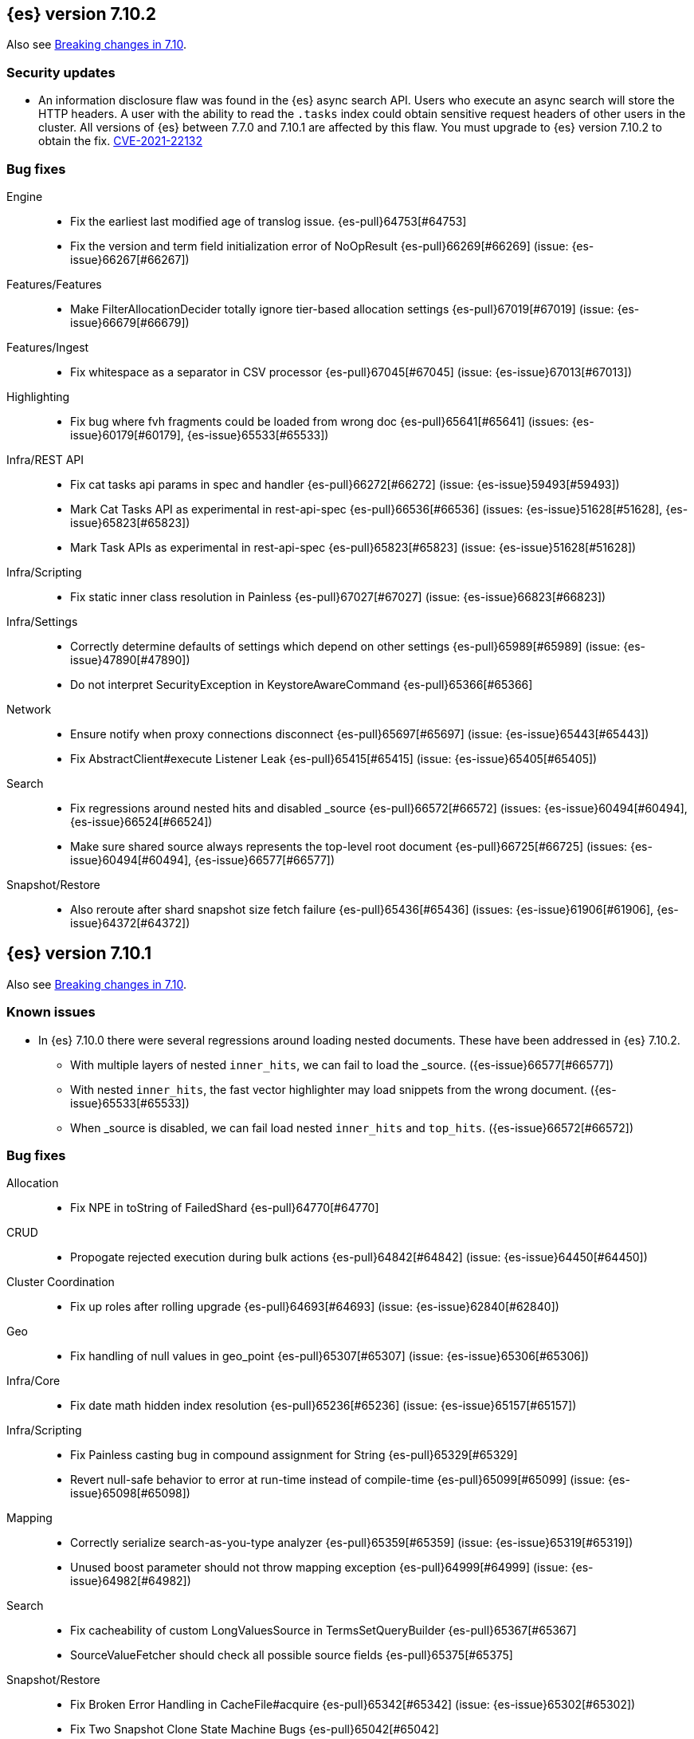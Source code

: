 [[release-notes-7.10.2]]
== {es} version 7.10.2

Also see <<breaking-changes-7.10,Breaking changes in 7.10>>.

[discrete]
[[security-updates-7.10.2]]
=== Security updates

* An information disclosure flaw was found in the {es} async search API.
Users who execute an async search will store the HTTP headers.
A user with the ability to read the `.tasks` index could obtain
sensitive request headers of other users in the cluster.
All versions of {es} between 7.7.0 and 7.10.1 are affected by this flaw.
You must upgrade to {es} version 7.10.2 to obtain the fix.
https://cve.mitre.org/cgi-bin/cvename.cgi?name=CVE-2021-22132[CVE-2021-22132]

[[bug-7.10.2]]
[float]
=== Bug fixes

Engine::
* Fix the earliest last modified age of translog issue. {es-pull}64753[#64753]
* Fix the version and term field initialization error of NoOpResult {es-pull}66269[#66269] (issue: {es-issue}66267[#66267])

Features/Features::
* Make FilterAllocationDecider totally ignore tier-based allocation settings {es-pull}67019[#67019] (issue: {es-issue}66679[#66679])

Features/Ingest::
* Fix whitespace as a separator in CSV processor {es-pull}67045[#67045] (issue: {es-issue}67013[#67013])

Highlighting::
* Fix bug where fvh fragments could be loaded from wrong doc {es-pull}65641[#65641] (issues: {es-issue}60179[#60179], {es-issue}65533[#65533])

Infra/REST API::
* Fix cat tasks api params in spec and handler {es-pull}66272[#66272] (issue: {es-issue}59493[#59493])
* Mark Cat Tasks API as experimental in rest-api-spec {es-pull}66536[#66536] (issues: {es-issue}51628[#51628], {es-issue}65823[#65823])
* Mark Task APIs as experimental in rest-api-spec {es-pull}65823[#65823] (issue: {es-issue}51628[#51628])

Infra/Scripting::
* Fix static inner class resolution in Painless {es-pull}67027[#67027] (issue: {es-issue}66823[#66823])

Infra/Settings::
* Correctly determine defaults of settings which depend on other settings {es-pull}65989[#65989] (issue: {es-issue}47890[#47890])
* Do not interpret SecurityException in KeystoreAwareCommand {es-pull}65366[#65366]

Network::
* Ensure notify when proxy connections disconnect {es-pull}65697[#65697] (issue: {es-issue}65443[#65443])
* Fix AbstractClient#execute Listener Leak {es-pull}65415[#65415] (issue: {es-issue}65405[#65405])

Search::
* Fix regressions around nested hits and disabled _source {es-pull}66572[#66572] (issues: {es-issue}60494[#60494], {es-issue}66524[#66524])
* Make sure shared source always represents the top-level root document {es-pull}66725[#66725] (issues: {es-issue}60494[#60494], {es-issue}66577[#66577])

Snapshot/Restore::
* Also reroute after shard snapshot size fetch failure {es-pull}65436[#65436] (issues: {es-issue}61906[#61906], {es-issue}64372[#64372])


[[release-notes-7.10.1]]
== {es} version 7.10.1

Also see <<breaking-changes-7.10,Breaking changes in 7.10>>.

[[known-issues-7.10.1]]
[discrete]
=== Known issues
* In {es} 7.10.0 there were several regressions around loading nested documents. These have been addressed in {es} 7.10.2.
** With multiple layers of nested `inner_hits`, we can fail to load the _source. ({es-issue}66577[#66577])
** With nested `inner_hits`, the fast vector highlighter may load snippets from the wrong document. ({es-issue}65533[#65533])
** When _source is disabled, we can fail load nested `inner_hits` and `top_hits`. ({es-issue}66572[#66572])

[[bug-7.10.1]]
[float]
=== Bug fixes

Allocation::
* Fix NPE in toString of FailedShard {es-pull}64770[#64770]

CRUD::
* Propogate rejected execution during bulk actions {es-pull}64842[#64842] (issue: {es-issue}64450[#64450])

Cluster Coordination::
* Fix up roles after rolling upgrade {es-pull}64693[#64693] (issue: {es-issue}62840[#62840])

Geo::
* Fix handling of null values in geo_point {es-pull}65307[#65307] (issue: {es-issue}65306[#65306])

Infra/Core::
* Fix date math hidden index resolution {es-pull}65236[#65236] (issue: {es-issue}65157[#65157])

Infra/Scripting::
* Fix Painless casting bug in compound assignment for String {es-pull}65329[#65329]
* Revert null-safe behavior to error at run-time instead of compile-time {es-pull}65099[#65099] (issue: {es-issue}65098[#65098])

Mapping::
* Correctly serialize search-as-you-type analyzer {es-pull}65359[#65359] (issue: {es-issue}65319[#65319])
* Unused boost parameter should not throw mapping exception {es-pull}64999[#64999] (issue: {es-issue}64982[#64982])

Search::
* Fix cacheability of custom LongValuesSource in TermsSetQueryBuilder {es-pull}65367[#65367]
* SourceValueFetcher should check all possible source fields {es-pull}65375[#65375]

Snapshot/Restore::
* Fix Broken Error Handling in CacheFile#acquire {es-pull}65342[#65342] (issue: {es-issue}65302[#65302])
* Fix Two Snapshot Clone State Machine Bugs {es-pull}65042[#65042]


[[release-notes-7.10.0]]
== {es} version 7.10.0

Also see <<breaking-changes-7.10,Breaking changes in 7.10>>.

[[known-issues-7.10.0]]
[discrete]
=== Known issues

+
We have fixed this issue in {es} 7.10.1 and later versions. For more details,
see {es-issue}65488[#65488].

* There were several regressions around loading nested documents. These have been addressed in {es} 7.10.2.
** With multiple layers of nested `inner_hits`, we can fail to load the _source. ({es-issue}66577[#66577])
** With nested `inner_hits`, the fast vector highlighter may load snippets from the wrong document. ({es-issue}65533[#65533])
** When _source is disabled, we can fail load nested `inner_hits` and `top_hits`. ({es-issue}66572[#66572])

[[breaking-7.10.0]]
[float]
=== Breaking changes

Network::
* Set specific keepalive options by default on supported platforms {es-pull}59278[#59278]



[[breaking-java-7.10.0]]
[float]
=== Breaking Java changes

Mapping::
* Pass SearchLookup supplier through to fielddataBuilder {es-pull}61430[#61430] (issue: {es-issue}59332[#59332])



[[deprecation-7.10.0]]
[float]
=== Deprecations

Cluster Coordination::
* Deprecate and ignore join timeout {es-pull}60872[#60872] (issue: {es-issue}60873[#60873])

[[feature-7.10.0]]
[float]
=== New features

Aggregations::
* Add rate aggregation {es-pull}61369[#61369] (issue: {es-issue}60674[#60674])

Features/Features::
* Add data tiers (hot, warm, cold, frozen) as custom node roles {es-pull}60994[#60994] (issue: {es-issue}60848[#60848])
* Allocate newly created indices on data_hot tier nodes {es-pull}61342[#61342] (issue: {es-issue}60848[#60848])

Mapping::
* Introduce 64-bit unsigned long field type {es-pull}60050[#60050] (issue: {es-issue}32434[#32434])

Search::
* Add search 'fields' option to support high-level field retrieval {es-pull}60100[#60100] (issues: {es-issue}49028[#49028], {es-issue}55363[#55363])



[[enhancement-7.10.0]]
[float]
=== Enhancements

Aggregations::
* Adds hard_bounds to histogram aggregations {es-pull}59175[#59175] (issue: {es-issue}50109[#50109])
* Allocate slightly less per bucket {es-pull}59740[#59740]
* Improve reduction of terms aggregations {es-pull}61779[#61779] (issue: {es-issue}51857[#51857])
* Speed up date_histogram by precomputing ranges {es-pull}61467[#61467]

Analysis::
* Support ignore_keywords flag for word delimiter graph token filter {es-pull}59563[#59563] (issue: {es-issue}59491[#59491])

CRUD::
* Add configured indexing memory limit to node stats {es-pull}60342[#60342]
* Dedicated threadpool for system index writes {es-pull}61655[#61655]

Cluster Coordination::
* Add more useful toString on cluster state observers {es-pull}60277[#60277]
* Fail invalid incremental cluster state writes {es-pull}61030[#61030]
* Provide option to allow writes when master is down {es-pull}60605[#60605]

Distributed::
* Detect noop of update index settings {es-pull}61348[#61348]
* Thread safe clean up of LocalNodeModeListeners {es-pull}59932[#59932] (issue: {es-issue}59801[#59801])

Features/CAT APIs::
* Adding Hit counts and Miss counts for QueryCache exposed through REST API {es-pull}60114[#60114] (issue: {es-issue}48645[#48645])

Features/Features::
* Add aggregation list to node info {es-pull}60074[#60074] (issue: {es-issue}52057[#52057])
* Adding new `require_alias` option to indexing requests {es-pull}58917[#58917] (issue: {es-issue}55267[#55267])

Features/Ingest::
* Add network from MaxMind Geo ASN database {es-pull}61676[#61676]
* Allow_duplicates option for append processor {es-pull}61916[#61916] (issue: {es-issue}57543[#57543])
* Configurable output format for date processor {es-pull}61324[#61324] (issue: {es-issue}42523[#42523])
* Enhance the ingest node simulate verbose output  {es-pull}60433[#60433] (issue: {es-issue}56004[#56004])
* Per processor description for verbose simulate {es-pull}58207[#58207] (issue: {es-issue}57906[#57906])
* Preserve grok pattern ordering and add sort option {es-pull}61671[#61671] (issue: {es-issue}40819[#40819])

Features/Java High Level REST Client::
* HLRC: UpdateByQuery API with wait_for_completion being false {es-pull}58552[#58552] (issues: {es-issue}35202[#35202], {es-issue}46350[#46350])

Infra/Core::
* Deprecate REST access to System Indices {es-pull}60945[#60945]
* Speed up Compression Logic by Pooling Resources {es-pull}61358[#61358]
* System index reads in separate threadpool {es-pull}57936[#57936] (issues: {es-issue}37867[#37867], {es-issue}50251[#50251])

Infra/Logging::
* Do not create two loggers for DeprecationLogger {es-pull}58435[#58435]
* Header warning logging refactoring {es-pull}55941[#55941] (issues: {es-issue}52369[#52369], {es-issue}55699[#55699])
* Write deprecation logs to a data stream {es-pull}61484[#61484] (issues: {es-issue}46106[#46106], {es-issue}61474[#61474])

Infra/Packaging::
* Upgrade Centos version in Dockerfile to 8 {es-pull}59019[#59019]

Infra/Resiliency::
* Remove node from cluster when node locks broken {es-pull}61400[#61400] (issues: {es-issue}52680[#52680], {es-issue}58373[#58373])

Infra/Scripting::
* Augment String with sha1 and sha256 {es-pull}59671[#59671] (issue: {es-issue}59633[#59633])
* Converts casting and def support {es-pull}61350[#61350] (issue: {es-issue}59647[#59647])

Mapping::
* Add field type for version strings {es-pull}59773[#59773] (issue: {es-issue}48878[#48878])
* Allow [null] values in [null_value] {es-pull}61798[#61798] (issues: {es-issue}7978[#7978], {es-issue}58823[#58823])
* Allow metadata fields in the _source {es-pull}61590[#61590] (issue: {es-issue}58339[#58339])

Network::
* Improve deserialization failure logging {es-pull}60577[#60577] (issue: {es-issue}38939[#38939])
* Log and track open/close of transport connections {es-pull}60297[#60297]

Performance::
* Speed up empty highlighting many fields {es-pull}61860[#61860]

Search::
* Avoid reloading _source for every inner hit {es-pull}60494[#60494] (issue: {es-issue}32818[#32818])
* Cancel multisearch when http connection closed {es-pull}61399[#61399]
* Enable cancellation for msearch requests {es-pull}61337[#61337]
* Executes incremental reduce in the search thread pool {es-pull}58461[#58461] (issues: {es-issue}51857[#51857], {es-issue}53411[#53411])
* ParametrizedFieldMapper to run validators against default value {es-pull}60042[#60042] (issue: {es-issue}59332[#59332])
* Add case insensitive flag for "term" family of queries {es-pull}61596[#61596] (issue: {es-issue}61546[#61546])
* Add case insensitive support for regex queries {es-pull}59441[#59441]
* Tweak toXContent implementation of ParametrizedFieldMapper {es-pull}59968[#59968]
* Implement fields value fetching for the `text`, `search_as_you_type` and `token_count` field types {es-pull}63515[#63515]
* Make term/prefix/wildcard/regex query parsing more lenient, with respect to the `case_insensitive` flag {es-pull}63926[#63926] (issue: {es-issue}63893[#63893])

Snapshot/Restore::
* Add repositories metering API {es-pull}60371[#60371]
* Clone Snapshot API {es-pull}61839[#61839]
* Determine shard size before allocating shards recovering from snapshots {es-pull}61906[#61906]
* Introduce index based snapshot blob cache for Searchable Snapshots {es-pull}60522[#60522]
* Validate snapshot UUID during restore {es-pull}59601[#59601] (issue: {es-issue}50999[#50999])

Store::
* Report more details of unobtainable ShardLock {es-pull}61255[#61255] (issue: {es-issue}38807[#38807])


[[bug-7.10.0]]
[float]
=== Bug fixes

Aggregations::
* Fix AOOBE when setting min_doc_count to 0 in significant_terms {es-pull}60823[#60823] (issues: {es-issue}60683[#60683], {es-issue}60824[#60824])
* Make sure non-collecting aggs include sub-aggs {es-pull}64214[#64214] (issue: {es-issue}64142[#64142])
* Composite aggregation must check live docs when the index is sorted {es-pull}63864[#63864]
* Fix broken parent and child aggregator {es-pull}63811[#63811]

Allocation::
* Fix scheduling of ClusterInfoService#refresh {es-pull}59880[#59880]

CRUD::
* Propagate forceExecution when acquiring permit {es-pull}60634[#60634] (issue: {es-issue}60359[#60359])

Cluster Coordination::
* Reduce allocations when persisting cluster state {es-pull}61159[#61159]

Distributed::
* Fix cluster health rest api wait_for_no_initializing_shards bug {es-pull}58379[#58379]
* Fix cluster health when closing {es-pull}61709[#61709]

Engine::
* Fix estimate size of translog operations {es-pull}59206[#59206]

Features/Java Low Level REST Client::
* Handle non-default port in Cloud-Id {es-pull}61581[#61581]

Features/Stats::
* Remove sporadic min/max usage estimates from stats {es-pull}59755[#59755]

Geo::
* Fix wrong NaN comparison  {es-pull}61795[#61795] (issue: {es-issue}48207[#48207])

Infra/Core::
* Throws IndexNotFoundException in TransportGetAction for unknown System indices {es-pull}61785[#61785] (issue: {es-issue}57936[#57936])
* Handle missing logstash index exceptions {es-pull}63698[#63698]

Infra/Packaging::
* Allow running the Docker image with a non-default group {es-pull}61194[#61194] (issue: {es-issue}60864[#60864])
* Set the systemd initial timeout to 75 seconds {es-pull}60345[#60345] (issue: {es-issue}60140[#60140])

Mapping::
* Improve 'ignore_malformed' handling for dates {es-pull}60211[#60211] (issue: {es-issue}52634[#52634])

Network::
* Let `isInetAddress` utility understand the scope ID on ipv6 {es-pull}60172[#60172] (issue: {es-issue}60115[#60115])
* Suppress noisy SSL exceptions {es-pull}61359[#61359]

Search::
* Allows nanosecond resolution in search_after {es-pull}60328[#60328] (issue: {es-issue}52424[#52424])
* Consolidate validation for 'docvalue_fields' {es-pull}59473[#59473]
* Correct how field retrieval handles multifields and copy_to {es-pull}61309[#61309] (issue: {es-issue}61033[#61033])
* Apply boost only once for distance_feature query {es-pull}63767[#63767]
* Fixed NullPointerException in `significant_text` aggregation when field does not exist {es-pull}64144[#64144] (issue: {es-issue}64045[#64045])
* Fix async search to retry updates on version conflict {es-pull}63652[#63652] (issue: {es-issue}63213[#63213])
* Fix sorted query when date_nanos is used as the numeric_type {es-pull}64183[#64183] (issue: {es-issue}63719[#63719])

Snapshot/Restore::
* Avoid listener call under SparseFileTracker#mutex {es-pull}61626[#61626] (issue: {es-issue}61520[#61520])
* Ensure repo not in use for wildcard repo deletes {es-pull}60947[#60947]
* Fix Test Failure in testCorrectCountsForDoneShards {es-pull}60254[#60254] (issue: {es-issue}60247[#60247])
* Minimize cache file locking during prewarming {es-pull}61837[#61837] (issue: {es-issue}58658[#58658])
* Prevent snapshots to be mounted as system indices {es-pull}61517[#61517] (issue: {es-issue}60522[#60522])
* Make Searchable Snapshot's CacheFile Lock less {es-pull}63911[#63911] (issue: {es-issue}63586[#63586])
* Don't Generate an Index Setting History UUID unless it's supported {es-pull}64213[#64213] (issue: {es-issue}64152[#64152])



[[upgrade-7.10.0]]
[discrete]
=== Upgrades

Infra/Packaging::
* Upgrade bundled JDK to 15.0.1 and switch to AdoptOpenJDK {es-pull}64253[#64253]

Store::
* Upgrade to Lucene-8.7.0 {es-pull}64532[#64532]
